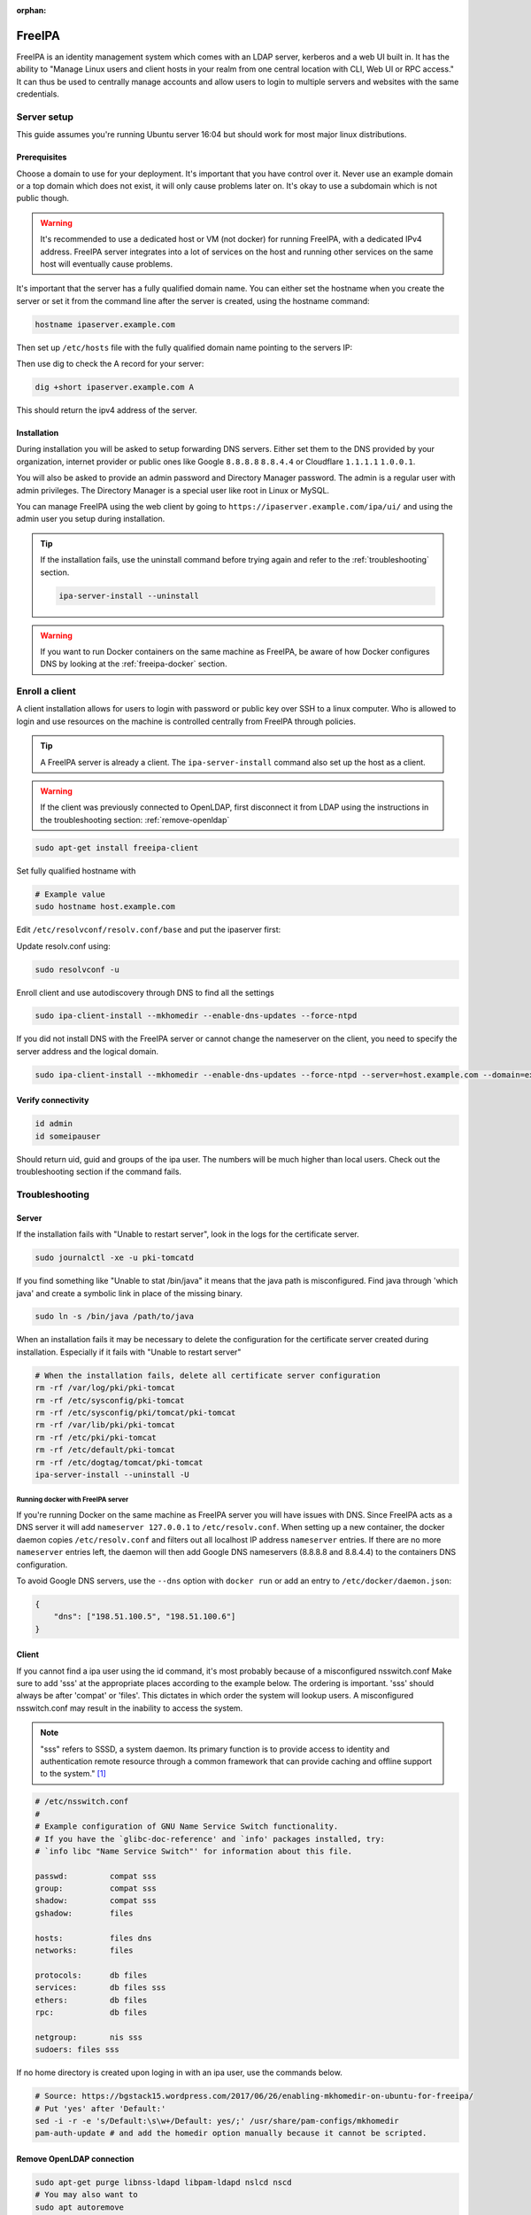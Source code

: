 :orphan:

FreeIPA
=======

FreeIPA is an identity management system which comes with an LDAP server,
kerberos and a web UI built in. It has the ability to "Manage Linux users and
client hosts in your realm from one central location with CLI, Web UI or RPC
access." It can thus be used to centrally manage accounts and allow users to
login to multiple servers and websites with the same credentials.

Server setup
------------

This guide assumes you're running Ubuntu server 16:04 but should work for most
major linux distributions.

Prerequisites
^^^^^^^^^^^^^

Choose a domain to use for your deployment. It's important that you have control
over it. Never use an example domain or a top domain which does not exist, it
will only cause problems later on. It's okay to use a subdomain which is not
public though.

.. warning::

    It's recommended to use a dedicated host or VM (not docker) for running
    FreeIPA, with a dedicated IPv4 address. FreeIPA server integrates into a lot
    of services on the host and running other services on the same host will
    eventually cause problems.

It's important that the server has a fully qualified domain name. You can either
set the hostname when you create the server or set it from the command line
after the server is created, using the hostname command:

.. code-block:: bash

    hostname ipaserver.example.com

Then set up ``/etc/hosts`` file with the fully qualified domain name pointing to
the servers IP:

.. code-block:: none
    :caption: Example /etc/hosts

    # Replace with your own values
    198.51.100.5 ipaserver.example.com ipaserver

Then use dig to check the A record for your server:

.. code-block:: bash

    dig +short ipaserver.example.com A

This should return the ipv4 address of the server.

Installation
^^^^^^^^^^^^

.. code-block:: bash
    :caption: Install the packages

    sudo apt-get install freeipa-server freeipa-server-dns

.. code-block:: bash
    :caption: Setup the FreeIPA server

    # Replace the values below with your own. Never use example.com in a real deployment.
    ipa-server-install --setup-dns --hostname=ipaserver.example.com --realm=EXAMPLE.COM --domain=example.com --no_hbac_allow 

During installation you will be asked to setup forwarding DNS servers. Either
set them to the DNS provided by your organization, internet provider or public
ones like Google ``8.8.8.8`` ``8.8.4.4`` or Cloudflare ``1.1.1.1`` ``1.0.0.1``.

You will also be asked to provide an admin password and Directory Manager
password. The admin is a regular user with admin privileges. The Directory
Manager is a special user like root in Linux or MySQL.

You can manage FreeIPA using the web client by going to
``https://ipaserver.example.com/ipa/ui/`` and using the admin user you setup
during installation.

.. tip::

    If the installation fails, use the uninstall command before trying again and
    refer to the :ref:`troubleshooting` section.

    .. code-block:: bash

        ipa-server-install --uninstall

.. warning::

    If you want to run Docker containers on the same machine as FreeIPA, be
    aware of how Docker configures DNS by looking at the :ref:`freeipa-docker`
    section.

Enroll a client
---------------

A client installation allows for users to login with password or public key over
SSH to a linux computer. Who is allowed to login and use resources on the
machine is controlled centrally from FreeIPA through policies.

.. tip::

    A FreeIPA server is already a client. The ``ipa-server-install`` command
    also set up the host as a client.

.. warning::

    If the client was previously connected to OpenLDAP, first disconnect it from
    LDAP using the instructions in the troubleshooting section:
    :ref:`remove-openldap`

.. code-block:: bash

    sudo apt-get install freeipa-client

Set fully qualified hostname with

.. code-block:: bash

    # Example value
    sudo hostname host.example.com

Edit ``/etc/resolvconf/resolv.conf/base`` and put the ipaserver first:

.. code-block:: none
    :caption: Example /etc/resolvconf/resolv.conf/base

    nameserver ipa_server_ipv4
    nameserver replica_ipv4
    nameserver backup_dns_ipv4

Update resolv.conf using:

.. code-block:: none

    sudo resolvconf -u

Enroll client and use autodiscovery through DNS to find all the settings

.. code-block:: none

    sudo ipa-client-install --mkhomedir --enable-dns-updates --force-ntpd

If you did not install DNS with the FreeIPA server or cannot change the
nameserver on the client, you need to specify the server address and the logical
domain.

.. code-block:: none

    sudo ipa-client-install --mkhomedir --enable-dns-updates --force-ntpd --server=host.example.com --domain=example.com

Verify connectivity
^^^^^^^^^^^^^^^^^^^

.. code-block:: bash

    id admin
    id someipauser

Should return uid, guid and groups of the ipa user. The numbers will be much
higher than local users. Check out the troubleshooting section if the command
fails.

.. code-block:: none
    :caption: Example output of 'id admin'

    uid=733200000(admin) gid=733200000(admins) groups=733200000(admins)

.. _troubleshooting:

Troubleshooting
---------------

Server
^^^^^^

If the installation fails with "Unable to restart server", look in the logs for
the certificate server.

.. code-block:: bash

    sudo journalctl -xe -u pki-tomcatd

If you find something like "Unable to stat /bin/java" it means that the java
path is misconfigured. Find java through 'which java' and create a symbolic link
in place of the missing binary.

.. code-block:: bash

    sudo ln -s /bin/java /path/to/java

When an installation fails it may be necessary to delete the configuration for
the certificate server created during installation. Especially if it fails with
"Unable to restart server"

.. code-block:: bash

    # When the installation fails, delete all certificate server configuration
    rm -rf /var/log/pki/pki-tomcat
    rm -rf /etc/sysconfig/pki-tomcat
    rm -rf /etc/sysconfig/pki/tomcat/pki-tomcat
    rm -rf /var/lib/pki/pki-tomcat
    rm -rf /etc/pki/pki-tomcat
    rm -rf /etc/default/pki-tomcat 
    rm -rf /etc/dogtag/tomcat/pki-tomcat
    ipa-server-install --uninstall -U

.. _freeipa-docker:

Running docker with FreeIPA server
""""""""""""""""""""""""""""""""""

If you're running Docker on the same machine as FreeIPA server you will have
issues with DNS. Since FreeIPA acts as a DNS server it will add ``nameserver
127.0.0.1`` to ``/etc/resolv.conf``. When setting up a new container, the
docker daemon copies ``/etc/resolv.conf`` and filters out all localhost IP
address ``nameserver`` entries. If there are no more ``nameserver`` entries
left, the daemon will then add Google DNS nameservers (8.8.8.8 and 8.8.4.4)
to the containers DNS configuration.

To avoid Google DNS servers, use the ``--dns`` option with ``docker run`` or
add an entry to ``/etc/docker/daemon.json``:

.. code-block:: json

    {
        "dns": ["198.51.100.5", "198.51.100.6"]
    }

Client
^^^^^^

If you cannot find a ipa user using the id command, it's most probably because
of a misconfigured nsswitch.conf Make sure to add 'sss' at the appropriate
places according to the example below. The ordering is important. 'sss' should
always be after 'compat' or 'files'. This dictates in which order the system
will lookup users. A misconfigured nsswitch.conf may result in the inability
to access the system.

.. note::

    "sss" refers to SSSD, a system daemon. Its primary function is to provide
    access to identity and authentication remote resource through a common
    framework that can provide caching and offline support to the
    system." [#SSSD]_

.. code-block:: none

    # /etc/nsswitch.conf
    #
    # Example configuration of GNU Name Service Switch functionality.
    # If you have the `glibc-doc-reference' and `info' packages installed, try:
    # `info libc "Name Service Switch"' for information about this file.

    passwd:         compat sss
    group:          compat sss
    shadow:         compat sss
    gshadow:        files

    hosts:          files dns
    networks:       files

    protocols:      db files
    services:       db files sss
    ethers:         db files
    rpc:            db files

    netgroup:       nis sss
    sudoers: files sss

If no home directory is created upon loging in with an ipa user, use the
commands below. 

.. code-block:: none

    # Source: https://bgstack15.wordpress.com/2017/06/26/enabling-mkhomedir-on-ubuntu-for-freeipa/
    # Put 'yes' after 'Default:'
    sed -i -r -e 's/Default:\s\w+/Default: yes/;' /usr/share/pam-configs/mkhomedir
    pam-auth-update # and add the homedir option manually because it cannot be scripted.

.. _remove-openldap:

Remove OpenLDAP connection
^^^^^^^^^^^^^^^^^^^^^^^^^^
.. code-block:: bash

    sudo apt-get purge libnss-ldapd libpam-ldapd nslcd nscd
    # You may also want to
    sudo apt autoremove

Edit nsswitch.conf and remove references to LDAP.

Check if LDAP users disappeared from the system:

.. code-block:: bash

    getent passwd

LDAP users will have a higher uid than system users.

Try to identify an LDAP user:

.. code-block:: bash

    # Should return "no such user"
    id someldapuser

.. [#SSSD] https://wiki.archlinux.org/index.php/LDAP_authentication#Online_and_Offline_Authentication_with_SSSD